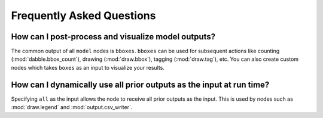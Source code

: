 Frequently Asked Questions
==========================

How can I post-process and visualize model outputs?
---------------------------------------------------

The common output of all ``model`` nodes is ``bboxes``. ``bboxes`` can be used for subsequent
actions like counting (:mod:`dabble.bbox_count`), drawing (:mod:`draw.bbox`), tagging
(:mod:`draw.tag`), etc. You can also create custom nodes which takes ``boxes`` as an input to
visualize your results.

How can I dynamically use all prior outputs as the input at run time?
---------------------------------------------------------------------

Specifying ``all`` as the input allows the node to receive all prior outputs as the input. This is
used by nodes such as :mod:`draw.legend` and :mod:`output.csv_writer`.
